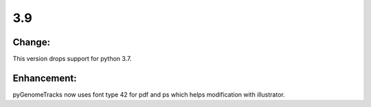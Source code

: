 3.9
===

Change:
^^^^^^^

This version drops support for python 3.7.

Enhancement:
^^^^^^^^^^^^

pyGenomeTracks now uses font type 42 for pdf and ps which helps modification with illustrator.
